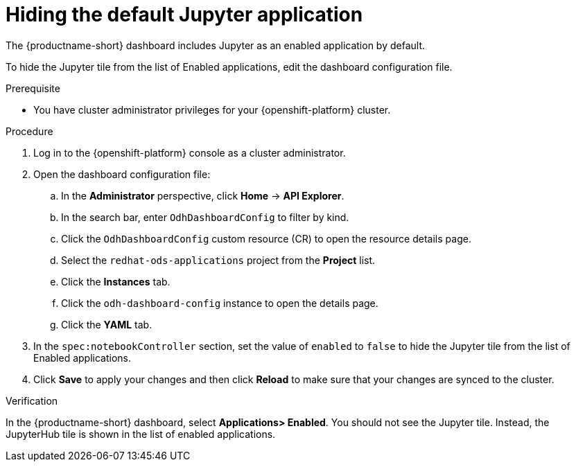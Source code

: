 :_module-type: PROCEDURE

[id="hiding-the-default-jupyter-application_{context}"]
= Hiding the default Jupyter application

[role='_abstract']
The {productname-short} dashboard includes Jupyter as an enabled application by default.

To hide the Jupyter tile from the list of Enabled applications, edit the dashboard configuration file.

.Prerequisite

* You have cluster administrator privileges for your {openshift-platform} cluster.


.Procedure

. Log in to the {openshift-platform} console as a cluster administrator.
. Open the dashboard configuration file:
.. In the *Administrator* perspective, click *Home* -> *API Explorer*.
.. In the search bar, enter `OdhDashboardConfig` to filter by kind.
.. Click the `OdhDashboardConfig` custom resource (CR) to open the resource details page.
.. Select the `redhat-ods-applications` project from the *Project* list.
.. Click the *Instances* tab.
.. Click the `odh-dashboard-config` instance to open the details page.
.. Click the *YAML* tab. 
. In the `spec:notebookController` section, set the value of `enabled` to `false` to hide the Jupyter tile from the list of Enabled applications.
. Click *Save* to apply your changes and then click *Reload* to make sure that your changes are synced to the cluster.

.Verification

In the {productname-short} dashboard, select *Applications> Enabled*. You should not see the Jupyter tile. Instead, the JupyterHub tile is shown in the list of enabled applications.

